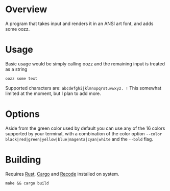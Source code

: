 [[file:resources/img/oozz.jpg]]
* Overview
  A program that takes input and renders it in an ANSI art font, and adds some
  oozz.
* Usage
  Basic usage would be simply calling oozz and the remaining input is treated as
  a string
  #+BEGIN_SRC shell
  oozz some text
  #+END_SRC

  Supported characters are: ~abcdefghijklmnopqrstuvwxyz. !~ This somewhat limited
  at the moment, but I plan to add more.
* Options
  Aside from the green color used by default you can use any of the 16 colors supported by your terminal, with a combination of
  the color option ~--color black|red|green|yellow|blue|magenta|cyan|white~ and the ~--bold~ flag.
* Building
  Requires [[https://www.rust-lang.org/en-US/][Rust]], [[http://doc.crates.io/][Cargo]] and [[https://github.com/pinard/Recode][Recode]] installed on system.
  #+BEGIN_SRC shell
    make && cargo build
  #+END_SRC
